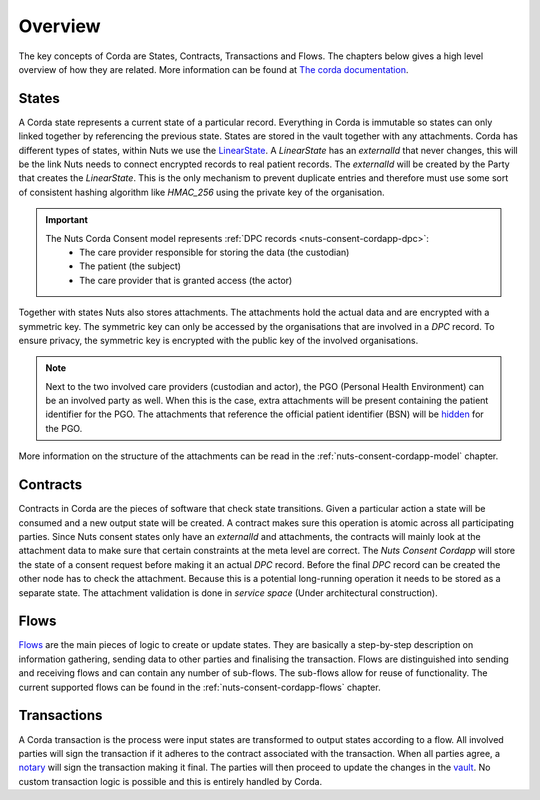 .. _nuts-consent-cordapp-overview:

Overview
========

The key concepts of Corda are States, Contracts, Transactions and Flows. The chapters below gives a high level overview of how they are related.
More information can be found at `The corda documentation <https://docs.corda.net/key-concepts.html>`_.

States
------

A Corda state represents a current state of a particular record. Everything in Corda is immutable so states can only linked together by referencing the previous state.
States are stored in the vault together with any attachments. Corda has different types of states, within Nuts we use the `LinearState <https://docs.corda.net/api-states.html?highlight=linearstate#linearstate>`_.
A *LinearState* has an *externalId* that never changes, this will be the link Nuts needs to connect encrypted records to real patient records.
The *externalId* will be created by the Party that creates the *LinearState*.
This is the only mechanism to prevent duplicate entries and therefore must use some sort of consistent hashing algorithm like *HMAC_256* using the private key of the organisation.

.. important::

    The Nuts Corda Consent model represents :ref:`DPC records <nuts-consent-cordapp-dpc>`:
        * The care provider responsible for storing the data (the custodian)
        * The patient (the subject)
        * The care provider that is granted access (the actor)

Together with states Nuts also stores attachments. The attachments hold the actual data and are encrypted with a symmetric key.
The symmetric key can only be accessed by the organisations that are involved in a *DPC* record.
To ensure privacy, the symmetric key is encrypted with the public key of the involved organisations.

.. note::

    Next to the two involved care providers (custodian and actor), the PGO (Personal Health Environment) can be an involved party as well.
    When this is the case, extra attachments will be present containing the patient identifier for the PGO.
    The attachments that reference the official patient identifier (BSN) will be `hidden <https://docs.corda.net/key-concepts-tearoffs.html>`_ for the PGO.

More information on the structure of the attachments can be read in the :ref:`nuts-consent-cordapp-model` chapter.

Contracts
---------

Contracts in Corda are the pieces of software that check state transitions. Given a particular action a state will be consumed and a new output state will be created.
A contract makes sure this operation is atomic across all participating parties.
Since Nuts consent states only have an *externalId* and attachments, the contracts will mainly look at the attachment data to make sure that certain constraints at the meta level are correct.
The *Nuts Consent Cordapp* will store the state of a consent request before making it an actual *DPC* record.
Before the final *DPC* record can be created the other node has to check the attachment.
Because this is a potential long-running operation it needs to be stored as a separate state.
The attachment validation is done in *service space* (Under architectural construction).

Flows
-----

`Flows <https://docs.corda.net/key-concepts-flows.html>`_ are the main pieces of logic to create or update states.
They are basically a step-by-step description on information gathering, sending data to other parties and finalising the transaction.
Flows are distinguished into sending and receiving flows and can contain any number of sub-flows. The sub-flows allow for reuse of functionality.
The current supported flows can be found in the :ref:`nuts-consent-cordapp-flows` chapter.

Transactions
------------

A Corda transaction is the process were input states are transformed to output states according to a flow.
All involved parties will sign the transaction if it adheres to the contract associated with the transaction.
When all parties agree, a `notary <https://docs.corda.net/key-concepts-notaries.html>`_ will sign the transaction making it final.
The parties will then proceed to update the changes in the `vault <https://docs.corda.net/vault.html>`_.
No custom transaction logic is possible and this is entirely handled by Corda.